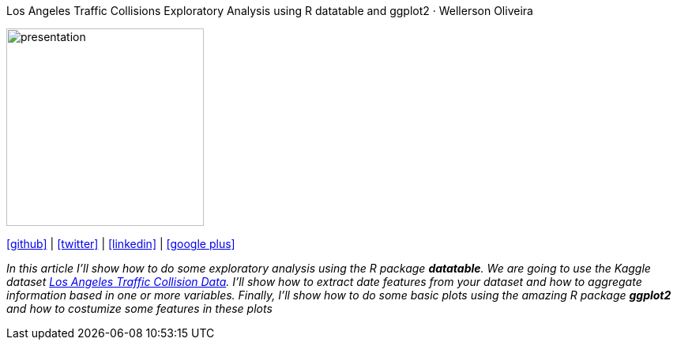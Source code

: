 :stylesheet: clean.css

:icons: font

Los Angeles Traffic Collisions Exploratory Analysis using R datatable and ggplot2 · Wellerson Oliveira
==============================

image::images/presentation_image.png[presentation, 250, 250, align = "center"]

[.text-center]
icon:github[size=1.5x, link="https://github.com/wellerson-oliveira", align = "center"] | icon:twitter[link="https://twitter.com/_WellersonVO", align = "center"] | icon:linkedin[link="https://www.linkedin.com/in/wellerson-oliveira-aa121410a/", align = "center"] | icon:google-plus[link="https://plus.google.com/u/0/115562689876020120903", align = "center"]

[.text-center]
_In this article I'll show how to do some exploratory analysis using the R package **datatable**. We are going to use the Kaggle dataset link:https://www.kaggle.com/cityofLA/los-angeles-traffic-collision-data[Los Angeles Traffic Collision Data]. I'll show how to extract date features from your dataset and how to aggregate information based in one or more variables. Finally, I'll show how to do some basic plots using the amazing R package **ggplot2** and how to costumize some features in these plots_ 




